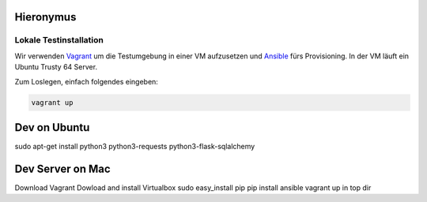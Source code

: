 Hieronymus
==========

Lokale Testinstallation
-----------------------
Wir verwenden Vagrant_ um die Testumgebung in einer VM aufzusetzen und Ansible_ fürs Provisioning. In der VM läuft ein Ubuntu Trusty 64 Server.

.. _Vagrant: https://www.vagrantup.com/
.. _Ansible: http://www.ansible.com/home

Zum Loslegen, einfach folgendes eingeben:

.. code::

  vagrant up


Dev on Ubuntu
==============
sudo apt-get install python3 python3-requests python3-flask-sqlalchemy

Dev Server on Mac
==========

Download Vagrant
Dowload and install Virtualbox
sudo easy_install pip
pip install ansible
vagrant up in top dir
